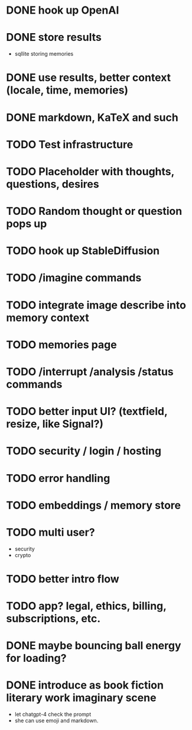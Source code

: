 * DONE hook up OpenAI
* DONE store results
- sqllite storing memories
* DONE use results, better context (locale, time, memories)
* DONE markdown, KaTeX and such
* TODO Test infrastructure
* TODO Placeholder with thoughts, questions, desires
* TODO Random thought or question pops up
* TODO hook up StableDiffusion
* TODO /imagine commands
* TODO integrate image describe into memory context
* TODO memories page
* TODO /interrupt /analysis /status commands
* TODO better input UI? (textfield, resize, like Signal?)
* TODO security / login / hosting
* TODO error handling
* TODO embeddings / memory store
* TODO multi user?
- security
- crypto
* TODO better intro flow
* TODO app? legal, ethics, billing, subscriptions, etc.
* DONE maybe bouncing ball energy for loading?
* DONE introduce as book fiction literary work imaginary scene
- let chatgpt-4 check the prompt
- she can use emoji and markdown.
